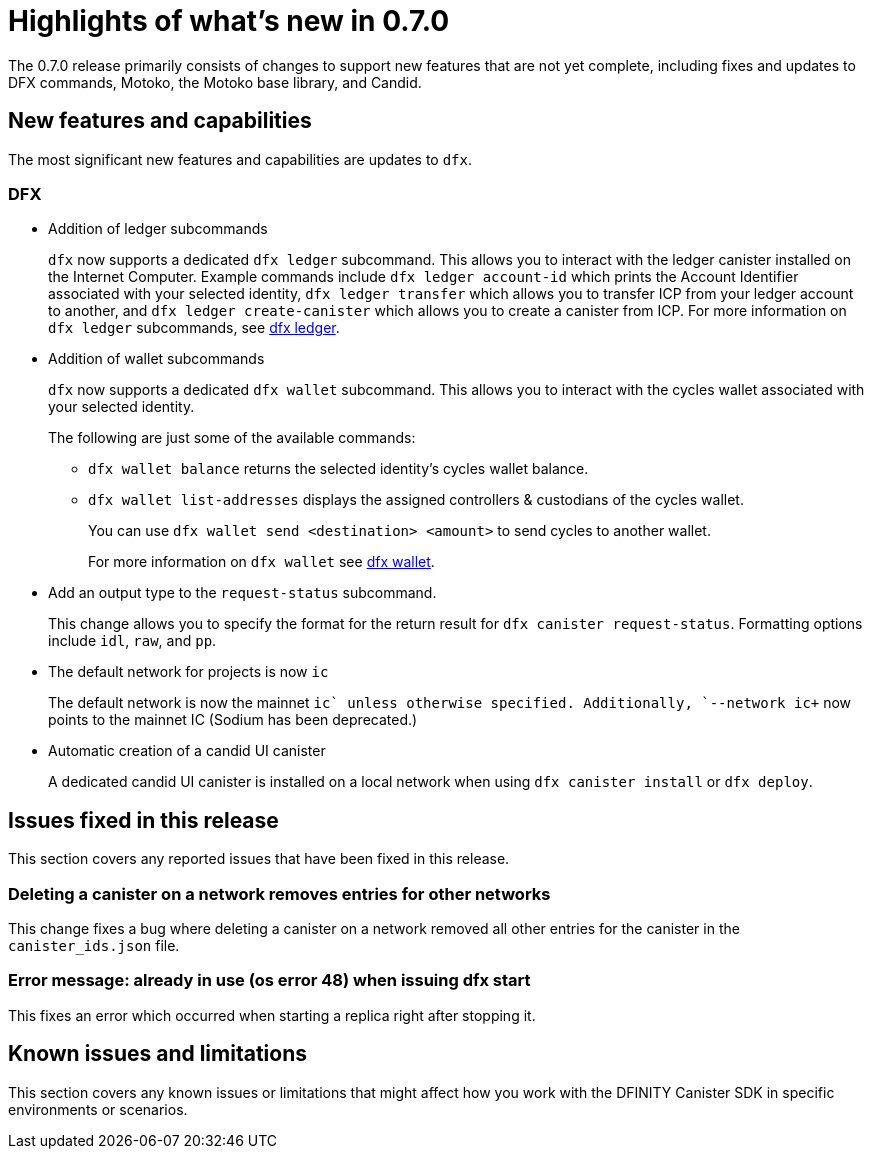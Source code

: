 = Highlights of what's new in {release}
:description: DFINITY Canister Software Development Kit Release Notes
:proglang: Motoko
:platform: Internet Computer platform
:IC: Internet Computer
:company-id: DFINITY
:sdk-short-name: DFINITY Canister SDK
:sdk-long-name: DFINITY Canister Software Development Kit (SDK)
:release: 0.7.0
ifdef::env-github,env-browser[:outfilesuffix:.adoc]

The {release} release primarily consists of changes to support new features that are not yet complete, including fixes and updates to DFX commands, {proglang}, the {proglang} base library, and Candid.

== New features and capabilities
The most significant new features and capabilities are updates to `+dfx+`.

=== DFX

* Addition of ledger subcommands
+
`+dfx+` now supports a dedicated `dfx ledger` subcommand. This allows you to interact with the ledger
canister installed on the Internet Computer. Example commands include `dfx ledger account-id` which
prints the Account Identifier associated with your selected identity, `dfx ledger transfer` which
allows you to transfer ICP from your ledger account to another, and `dfx ledger create-canister` which
allows you to create a canister from ICP.
For more information on `+dfx ledger+` subcommands, see link:../developers-guide/cli-reference{outfilesuffix}#dfx-ledger[dfx ledger].

* Addition of wallet subcommands
+
`+dfx+` now supports a dedicated `dfx wallet` subcommand. This allows you to interact with the cycles wallet associated with your selected identity. 
+
The following are just some of the available commands:
+
** `+dfx wallet balance+` returns the selected identity's cycles wallet balance.
+
** `+dfx wallet list-addresses+` displays the assigned controllers & custodians of the cycles wallet.
+ 
You can use `dfx wallet send <destination> <amount>`
to send cycles to another wallet.
+
For more information on `+dfx wallet+` see link:../developers-guide/cli-reference{outfilesuffix}#dfx-wallet[dfx wallet].

* Add an output type to the `+request-status+` subcommand.
+
This change allows you to specify the format for the return result for `+dfx canister request-status+`. Formatting options include `+idl+`, `+raw+`, and `+pp+`. 

* The default network for projects is now `ic`
+
The default network is now the mainnet `+ic` unless otherwise specified.  Additionally, `+--network ic+` now points to the mainnet IC (Sodium has been deprecated.)

* Automatic creation of a candid UI canister
+
A dedicated candid UI canister is installed on a local network when using `+dfx canister install+` or `+dfx deploy+`.



== Issues fixed in this release

This section covers any reported issues that have been fixed in this release.

=== Deleting a canister on a network removes entries for other networks

This change fixes a bug where deleting a canister on a network removed all other entries for the canister in the `+canister_ids.json+` file.

=== Error message: already in use (os error 48) when issuing dfx start

This fixes an error which occurred when starting a replica right after stopping it.

== Known issues and limitations

This section covers any known issues or limitations that might affect how you work with the {sdk-short-name} in specific environments or scenarios.


